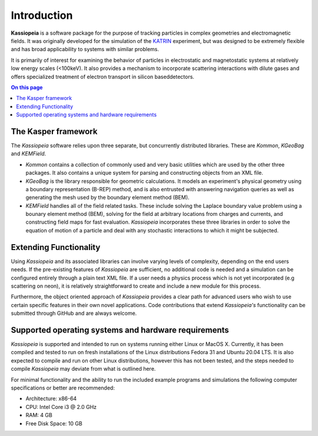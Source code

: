 Introduction
************

**Kassiopeia** is a software package for the purpose of tracking particles in complex geometries and electromagnetic
fields. It was originally developed for the simulation of the KATRIN_ experiment, but was designed to be extremely
flexible and has broad applicability to systems with similar problems.

It is primarily of interest for examining the behavior of particles in electrostatic and magnetostatic systems at
relatively low energy scales (<100keV). It also provides a mechanism to incorporate scattering interactions with dilute
gases and offers specialized treatment of electron transport in silicon baseddetectors.

.. contents:: On this page
    :local:
    :depth: 2


The Kasper framework
====================

The *Kassiopeia* software relies upon three separate, but concurrently distributed libraries. These are *Kommon*,
*KGeoBag* and *KEMField*.

* *Kommon* contains a collection of commonly used and very basic utilities which are used by the other three
  packages. It also contains a unique system for parsing and constructing objects from an XML file.

* *KGeoBag* is the library responsible for geometric calculations. It models an experiment's physical geometry using
  a boundary representation (B-REP) method, and is also entrusted with answering navigation queries as well as
  generating the mesh used by the boundary element method (BEM).

* *KEMField* handles all of the field related tasks. These include solving the Laplace boundary value problem using
  a bounary element method (BEM), solving for the field at arbitrary locations from charges and currents, and
  constructing field maps for fast evaluation. *Kassiopeia* incorporates these three libraries in order to solve the
  equation of motion of a particle and deal with any stochastic interactions to which it might be subjected.


Extending Functionality
=======================

Using *Kassiopeia* and its associated libraries can involve varying levels of complexity, depending on the end users
needs. If the pre-existing features of *Kassiopeia* are sufficient, no additional code is needed and a simulation can be
configured entirely through a plain text XML file. If a user needs a physics process which is not yet incorporated (e.g
scattering on neon), it is relatively straightforward to create and include a new module for this process.

Furthermore, the object oriented approach of *Kassiopeia* provides a clear path for advanced users who wish to use
certain specific features in their own novel applications. Code contributions that extend *Kassiopeia's* functionality
can be submitted through GitHub and are always welcome.





Supported operating systems and hardware requirements
=====================================================

*Kassiopeia* is supported and intended to run on systems running either Linux or MacOS X. Currently, it has been
compiled and tested to run on fresh installations of the Linux distributions Fedora 31 and Ubuntu 20.04 LTS. It is also
expected to compile and run on other Linux distributions, however this has not been tested, and the steps needed to
compile *Kassiopeia* may deviate from what is outlined here.

For minimal functionality and the ability to run the included example programs and simulations the following
computer specifications or better are recommended:

- Architecture: x86-64
- CPU: Intel Core i3 @ 2.0 GHz
- RAM: 4 GB
- Free Disk Space: 10 GB


.. _KATRIN: https://www.katrin.kit.edu